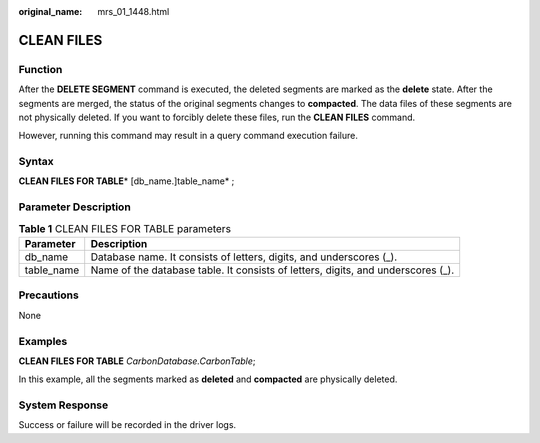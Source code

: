 :original_name: mrs_01_1448.html

.. _mrs_01_1448:

CLEAN FILES
===========

Function
--------

After the **DELETE SEGMENT** command is executed, the deleted segments are marked as the **delete** state. After the segments are merged, the status of the original segments changes to **compacted**. The data files of these segments are not physically deleted. If you want to forcibly delete these files, run the **CLEAN FILES** command.

However, running this command may result in a query command execution failure.

Syntax
------

**CLEAN FILES FOR TABLE**\ * [db_name.]table_name* ;

Parameter Description
---------------------

.. table:: **Table 1** CLEAN FILES FOR TABLE parameters

   +------------+----------------------------------------------------------------------------------+
   | Parameter  | Description                                                                      |
   +============+==================================================================================+
   | db_name    | Database name. It consists of letters, digits, and underscores (_).              |
   +------------+----------------------------------------------------------------------------------+
   | table_name | Name of the database table. It consists of letters, digits, and underscores (_). |
   +------------+----------------------------------------------------------------------------------+

Precautions
-----------

None

Examples
--------

**CLEAN FILES FOR TABLE** *CarbonDatabase.CarbonTable*;

In this example, all the segments marked as **deleted** and **compacted** are physically deleted.

System Response
---------------

Success or failure will be recorded in the driver logs.
